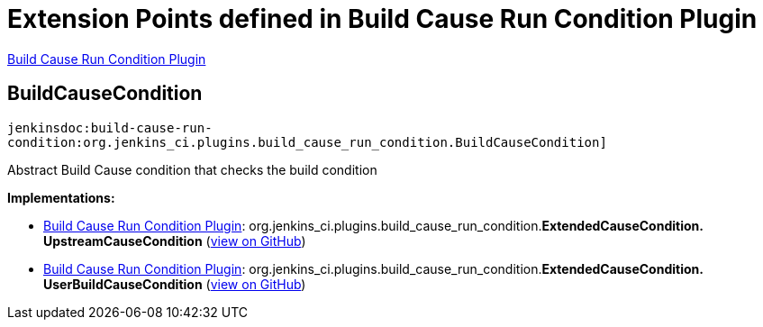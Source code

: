 = Extension Points defined in Build Cause Run Condition Plugin

https://plugins.jenkins.io/build-cause-run-condition[Build Cause Run Condition Plugin]

== BuildCauseCondition
`jenkinsdoc:build-cause-run-condition:org.jenkins_ci.plugins.build_cause_run_condition.BuildCauseCondition]`

+++ Abstract Build Cause condition that checks the build condition+++


**Implementations:**

* https://plugins.jenkins.io/build-cause-run-condition[Build Cause Run Condition Plugin]: org.+++<wbr/>+++jenkins_ci.+++<wbr/>+++plugins.+++<wbr/>+++build_cause_run_condition.+++<wbr/>+++**ExtendedCauseCondition.+++<wbr/>+++UpstreamCauseCondition** (link:https://github.com/jenkinsci/build-cause-run-condition-plugin/search?q=ExtendedCauseCondition.UpstreamCauseCondition&type=Code[view on GitHub])
* https://plugins.jenkins.io/build-cause-run-condition[Build Cause Run Condition Plugin]: org.+++<wbr/>+++jenkins_ci.+++<wbr/>+++plugins.+++<wbr/>+++build_cause_run_condition.+++<wbr/>+++**ExtendedCauseCondition.+++<wbr/>+++UserBuildCauseCondition** (link:https://github.com/jenkinsci/build-cause-run-condition-plugin/search?q=ExtendedCauseCondition.UserBuildCauseCondition&type=Code[view on GitHub])

